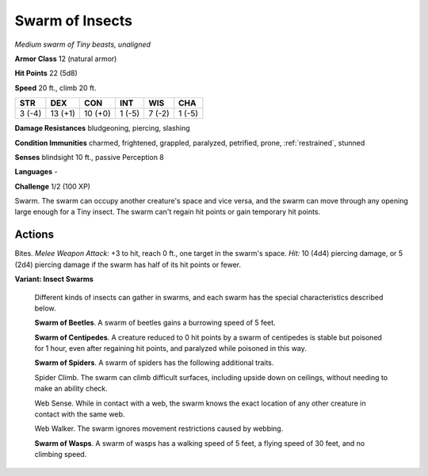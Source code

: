 Swarm of Insects
----------------


.. https://stackoverflow.com/questions/11984652/bold-italic-in-restructuredtext

.. raw:: html

   <style type="text/css">
     span.bolditalic {
       font-weight: bold;
       font-style: italic;
     }
   </style>

.. role:: bi
   :class: bolditalic


*Medium swarm of Tiny beasts, unaligned*

**Armor Class** 12 (natural armor)

**Hit Points** 22 (5d8)

**Speed** 20 ft., climb 20 ft.

+-----------+-----------+-----------+-----------+-----------+-----------+
| STR       | DEX       | CON       | INT       | WIS       | CHA       |
+===========+===========+===========+===========+===========+===========+
| 3 (-4)    | 13 (+1)   | 10 (+0)   | 1 (-5)    | 7 (-2)    | 1 (-5)    |
+-----------+-----------+-----------+-----------+-----------+-----------+

**Damage Resistances** bludgeoning, piercing, slashing

**Condition Immunities** charmed, frightened, grappled, paralyzed,
petrified, prone, :ref:`restrained`, stunned

**Senses** blindsight 10 ft., passive Perception 8

**Languages** -

**Challenge** 1/2 (100 XP)

:bi:`Swarm`. The swarm can occupy another creature's space and vice
versa, and the swarm can move through any opening large enough for a
Tiny insect. The swarm can't regain hit points or gain temporary hit
points.


Actions
^^^^^^^

:bi:`Bites`. *Melee Weapon Attack:* +3 to hit, reach 0 ft., one target
in the swarm's space. *Hit:* 10 (4d4) piercing damage, or 5 (2d4)
piercing damage if the swarm has half of its hit points or fewer.

**Variant: Insect Swarms**

    Different kinds of insects can gather in swarms, and each swarm has
    the special characteristics described below.

    **Swarm of Beetles**. A swarm of beetles gains a burrowing speed of
    5 feet.

    **Swarm of Centipedes**. A creature reduced to 0 hit points by a
    swarm of centipedes is stable but poisoned for 1 hour, even after
    regaining hit points, and paralyzed while poisoned in this way.

    **Swarm of Spiders**. A swarm of spiders has the following
    additional traits.

    Spider Climb. The swarm can climb difficult surfaces, including
    upside down on ceilings, without needing to make an ability check.

    Web Sense. While in contact with a web, the swarm knows the exact
    location of any other creature in contact with the same web.

    Web Walker. The swarm ignores movement restrictions caused by
    webbing.

    **Swarm of Wasps**. A swarm of wasps has a walking speed of 5 feet,
    a flying speed of 30 feet, and no climbing speed.

